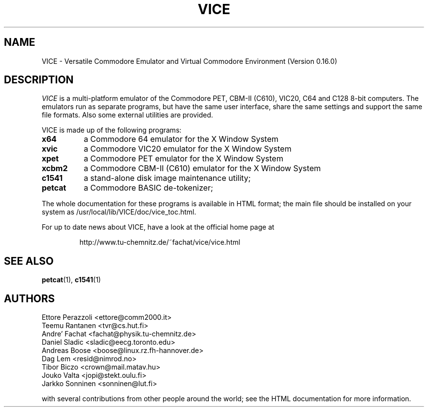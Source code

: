 .TH VICE 1 "January 1999" VICE
.SH NAME
VICE \- Versatile Commodore Emulator and Virtual Commodore Environment
(Version 0.16.0)
.SH DESCRIPTION
.I VICE
is a multi\-platform emulator of the Commodore PET, CBM-II (C610),
VIC20, C64 and C128 8\-bit computers.  The emulators run as separate
programs, but have the same user interface, share the same settings
and support the same file formats.  Also some external utilities are
provided.
.P
VICE is made up of the following programs:
.TP 8
.B x64
a Commodore 64 emulator for the X Window System
.TP
.B xvic
a Commodore VIC20 emulator for the X Window System
.TP
.B xpet
a Commodore PET emulator for the X Window System
.TP
.B xcbm2
a Commodore CBM-II (C610) emulator for the X Window System
.TP
.B c1541
a stand-alone disk image maintenance utility;
.TP
.B petcat
a Commodore BASIC de-tokenizer;
.PP
The whole documentation for these programs is available in HTML
format; the main file should be installed on your system as
/usr/local/lib/VICE/doc/vice_toc.html.
.P
For up to date news about VICE, have a look at the official home page
at
.P
.RS
http://www.tu\-chemnitz.de/~fachat/vice/vice.html
.SH SEE ALSO
.BR petcat (1),
.BR c1541 (1)
.SH AUTHORS
Ettore Perazzoli <ettore@comm2000.it>
.br
Teemu Rantanen <tvr@cs.hut.fi>
.br
Andre' Fachat <fachat@physik.tu-chemnitz.de>
.br
Daniel Sladic <sladic@eecg.toronto.edu>
.br
Andreas Boose <boose@linux.rz.fh-hannover.de>
.br
Dag Lem <resid@nimrod.no>
.br
Tibor Biczo <crown@mail.matav.hu>
.br
Jouko Valta <jopi@stekt.oulu.fi>
.br
Jarkko Sonninen <sonninen@lut.fi>

with several contributions from other people around the world; see the
HTML documentation for more information.

